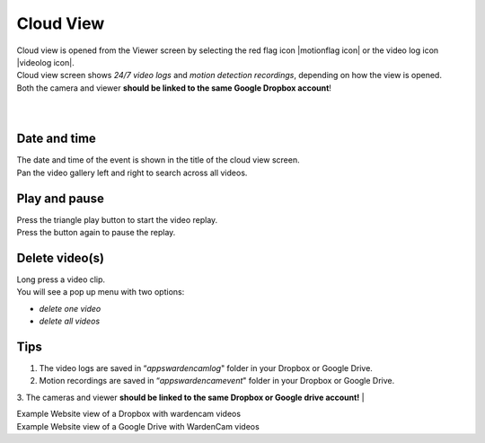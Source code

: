 .. _cloudview:

Cloud View
=========
| Cloud view is opened from the Viewer screen by selecting the red flag icon |motionflag icon| or the video log icon |videolog icon|.
.. |motionflag icon| image:: img/motionflag.png
  :width: 20pt
  .. |videolog icon| image:: img/videolog_icon.png
  :width: 30pt
| Cloud view screen shows *24/7 video logs* and *motion detection recordings*, depending on how the view is opened.
| Both the camera and viewer **should be linked to the same Google Dropbox account**!
|
| |cloud view|
.. |cloud view| image:: img/cloudView.png
  :width: 640pt
|
Date and time
-------------
| The date and time of the event is shown in the title of the cloud view screen.
| Pan the video gallery left and right to search across all videos.

Play and pause
--------------
| Press the triangle play button to start the video replay.
| Press the button again to pause the replay.

Delete video(s)
---------------
| Long press a video clip.
| You will see a pop up menu with two options:
- *delete one video*
- *delete all videos*

Tips
--------------
1. The video logs are saved in “*\apps\wardencam\log*" folder in your Dropbox or Google Drive.
2. Motion recordings are saved in “*\apps\wardencam\event*" folder in your Dropbox or Google Drive.
3. The cameras and viewer **should be linked to the same Dropbox or Google drive account!** 
|

| Example Website view of a Dropbox with wardencam videos
| |dropbox folder|
.. |dropbox folder| image:: img/dropboxFolders.png
  :width: 640pt


| Example Website view of a Google Drive with WardenCam videos
| |googledrive folder|
.. |googledrive folder| image:: img/googledrive_site.png
  :width: 400pt
